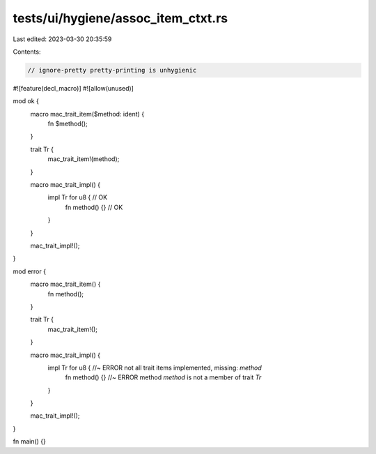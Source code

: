 tests/ui/hygiene/assoc_item_ctxt.rs
===================================

Last edited: 2023-03-30 20:35:59

Contents:

.. code-block:: rs

    // ignore-pretty pretty-printing is unhygienic

#![feature(decl_macro)]
#![allow(unused)]

mod ok {
    macro mac_trait_item($method: ident) {
        fn $method();
    }

    trait Tr {
        mac_trait_item!(method);
    }

    macro mac_trait_impl() {
        impl Tr for u8 { // OK
            fn method() {} // OK
        }
    }

    mac_trait_impl!();
}

mod error {
    macro mac_trait_item() {
        fn method();
    }

    trait Tr {
        mac_trait_item!();
    }

    macro mac_trait_impl() {
        impl Tr for u8 { //~ ERROR not all trait items implemented, missing: `method`
            fn method() {} //~ ERROR method `method` is not a member of trait `Tr`
        }
    }

    mac_trait_impl!();
}

fn main() {}



